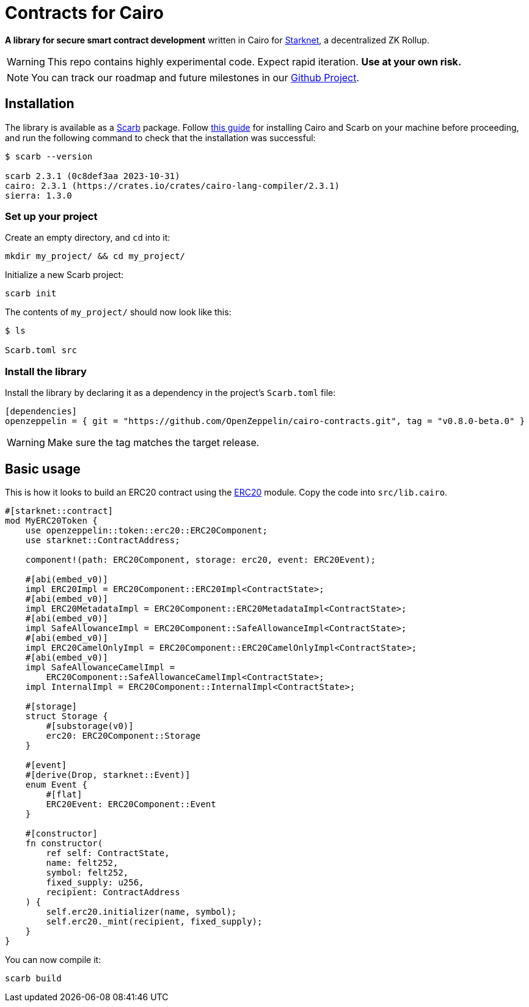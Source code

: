 :starknet: https://starkware.co/product/starknet/[Starknet]
:scarb: https://docs.swmansion.com/scarb[Scarb]
:installation: https://docs.swmansion.com/scarb/download.html[this guide]

= Contracts for Cairo

*A library for secure smart contract development* written in Cairo for {starknet}, a decentralized ZK Rollup.

WARNING: This repo contains highly experimental code. Expect rapid iteration. *Use at your own risk.*

NOTE: You can track our roadmap and future milestones in our https://github.com/orgs/OpenZeppelin/projects/29/[Github Project].

== Installation

The library is available as a {scarb} package. Follow {installation} for installing Cairo and Scarb on your machine
before proceeding, and run the following command to check that the installation was successful:

[,bash]
----
$ scarb --version

scarb 2.3.1 (0c8def3aa 2023-10-31)
cairo: 2.3.1 (https://crates.io/crates/cairo-lang-compiler/2.3.1)
sierra: 1.3.0
----

=== Set up your project

Create an empty directory, and `cd` into it:

[,bash]
----
mkdir my_project/ && cd my_project/
----

Initialize a new Scarb project:

[,bash]
----
scarb init
----

The contents of `my_project/` should now look like this:

[,bash]
----
$ ls

Scarb.toml src
----

=== Install the library

Install the library by declaring it as a dependency in the project's `Scarb.toml` file:

[,text]
----
[dependencies]
openzeppelin = { git = "https://github.com/OpenZeppelin/cairo-contracts.git", tag = "v0.8.0-beta.0" }
----

WARNING: Make sure the tag matches the target release.

== Basic usage

This is how it looks to build an ERC20 contract using the xref:erc20.adoc[ERC20] module.
Copy the code into `src/lib.cairo`.

[,javascript]
----
#[starknet::contract]
mod MyERC20Token {
    use openzeppelin::token::erc20::ERC20Component;
    use starknet::ContractAddress;

    component!(path: ERC20Component, storage: erc20, event: ERC20Event);

    #[abi(embed_v0)]
    impl ERC20Impl = ERC20Component::ERC20Impl<ContractState>;
    #[abi(embed_v0)]
    impl ERC20MetadataImpl = ERC20Component::ERC20MetadataImpl<ContractState>;
    #[abi(embed_v0)]
    impl SafeAllowanceImpl = ERC20Component::SafeAllowanceImpl<ContractState>;
    #[abi(embed_v0)]
    impl ERC20CamelOnlyImpl = ERC20Component::ERC20CamelOnlyImpl<ContractState>;
    #[abi(embed_v0)]
    impl SafeAllowanceCamelImpl =
        ERC20Component::SafeAllowanceCamelImpl<ContractState>;
    impl InternalImpl = ERC20Component::InternalImpl<ContractState>;

    #[storage]
    struct Storage {
        #[substorage(v0)]
        erc20: ERC20Component::Storage
    }

    #[event]
    #[derive(Drop, starknet::Event)]
    enum Event {
        #[flat]
        ERC20Event: ERC20Component::Event
    }

    #[constructor]
    fn constructor(
        ref self: ContractState,
        name: felt252,
        symbol: felt252,
        fixed_supply: u256,
        recipient: ContractAddress
    ) {
        self.erc20.initializer(name, symbol);
        self.erc20._mint(recipient, fixed_supply);
    }
}
----

You can now compile it:

[,bash]
----
scarb build
----